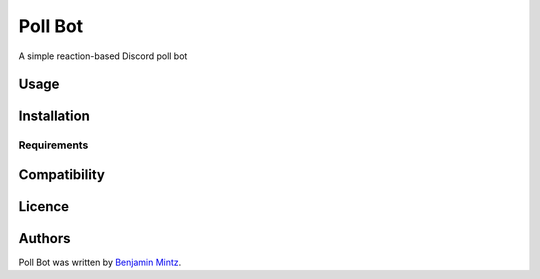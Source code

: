 Poll Bot
========

.. image:: https://img.shields.io/pypi/v/poll_bot.svg
    :target: https://pypi.python.org/pypi/poll_bot
    :alt: Latest PyPI version

A simple reaction-based Discord poll bot

Usage
-----

Installation
------------

Requirements
^^^^^^^^^^^^

Compatibility
-------------

Licence
-------

Authors
-------

Poll Bot was written by `Benjamin Mintz <bmintz@protonmail.com>`_.
